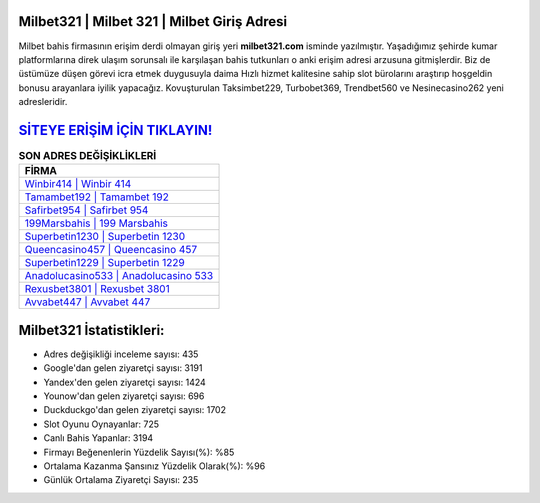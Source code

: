 ﻿Milbet321 | Milbet 321 | Milbet Giriş Adresi
===================================

.. image:: images/milbet-giris.jpg
   :width: 600
   
Milbet bahis firmasının erişim derdi olmayan giriş yeri **milbet321.com** isminde yazılmıştır. Yaşadığımız şehirde kumar platformlarına direk ulaşım sorunsalı ile karşılaşan bahis tutkunları o anki erişim adresi arzusuna gitmişlerdir. Biz de üstümüze düşen görevi icra etmek duygusuyla daima Hızlı hizmet kalitesine sahip slot bürolarını araştırıp hoşgeldin bonusu arayanlara iyilik yapacağız. Kovuşturulan Taksimbet229, Turbobet369, Trendbet560 ve Nesinecasino262 yeni adresleridir.

`SİTEYE ERİŞİM İÇİN TIKLAYIN! <https://uclck.me/gonow>`_
==============

.. list-table:: **SON ADRES DEĞİŞİKLİKLERİ**
   :widths: 100
   :header-rows: 1

   * - FİRMA
   * - `Winbir414 | Winbir 414 <winbir414-winbir-414-winbir-giris-adresi.html>`_
   * - `Tamambet192 | Tamambet 192 <tamambet192-tamambet-192-tamambet-giris-adresi.html>`_
   * - `Safirbet954 | Safirbet 954 <safirbet954-safirbet-954-safirbet-giris-adresi.html>`_	 
   * - `199Marsbahis | 199 Marsbahis <199marsbahis-199-marsbahis-marsbahis-giris-adresi.html>`_	 
   * - `Superbetin1230 | Superbetin 1230 <superbetin1230-superbetin-1230-superbetin-giris-adresi.html>`_ 
   * - `Queencasino457 | Queencasino 457 <queencasino457-queencasino-457-queencasino-giris-adresi.html>`_
   * - `Superbetin1229 | Superbetin 1229 <superbetin1229-superbetin-1229-superbetin-giris-adresi.html>`_	 
   * - `Anadolucasino533 | Anadolucasino 533 <anadolucasino533-anadolucasino-533-anadolucasino-giris-adresi.html>`_
   * - `Rexusbet3801 | Rexusbet 3801 <rexusbet3801-rexusbet-3801-rexusbet-giris-adresi.html>`_
   * - `Avvabet447 | Avvabet 447 <avvabet447-avvabet-447-avvabet-giris-adresi.html>`_
	 
Milbet321 İstatistikleri:
===================================	 
* Adres değişikliği inceleme sayısı: 435
* Google'dan gelen ziyaretçi sayısı: 3191
* Yandex'den gelen ziyaretçi sayısı: 1424
* Younow'dan gelen ziyaretçi sayısı: 696
* Duckduckgo'dan gelen ziyaretçi sayısı: 1702
* Slot Oyunu Oynayanlar: 725
* Canlı Bahis Yapanlar: 3194
* Firmayı Beğenenlerin Yüzdelik Sayısı(%): %85
* Ortalama Kazanma Şansınız Yüzdelik Olarak(%): %96
* Günlük Ortalama Ziyaretçi Sayısı: 235
